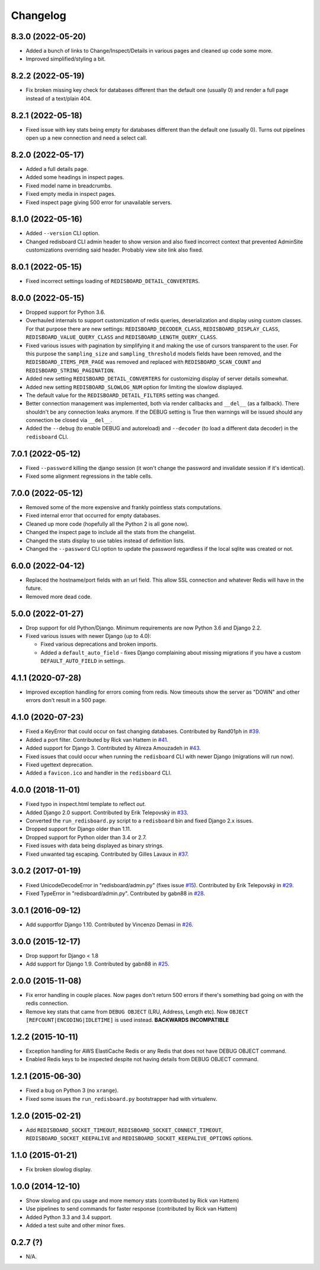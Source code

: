
Changelog
=========

8.3.0 (2022-05-20)
------------------

* Added a bunch of links to Change/Inspect/Details in various pages and cleaned up code some more.
* Improved simplified/styling a bit.

8.2.2 (2022-05-19)
------------------

* Fix broken missing key check for databases different than the default one (usually 0) and render a full page instead of a text/plain 404.

8.2.1 (2022-05-18)
------------------

* Fixed issue with key stats being empty for databases different than the default one (usually 0). Turns out pipelines open up a new
  connection and need a select call.

8.2.0 (2022-05-17)
------------------

* Added a full details page.
* Added some headings in inspect pages.
* Fixed model name in breadcrumbs.
* Fixed empty media in inspect pages.
* Fixed inspect page giving 500 error for unavailable servers.

8.1.0 (2022-05-16)
------------------

* Added ``--version`` CLI option.
* Changed redisboard CLI admin header to show version and also fixed incorrect context that prevented AdminSite customizations overriding
  said header. Probably view site link also fixed.


8.0.1 (2022-05-15)
------------------

* Fixed incorrect settings loading of ``REDISBOARD_DETAIL_CONVERTERS``.

8.0.0 (2022-05-15)
------------------

* Dropped support for Python 3.6.
* Overhauled internals to support customization of redis queries, deserialization and display using custom classes.
  For that purpose there are new settings: ``REDISBOARD_DECODER_CLASS``, ``REDISBOARD_DISPLAY_CLASS``, ``REDISBOARD_VALUE_QUERY_CLASS`` and
  ``REDISBOARD_LENGTH_QUERY_CLASS``.
* Fixed various issues with pagination by simplifying it and making the use of cursors transparent to the user.
  For this purpose the ``sampling_size`` and ``sampling_threshold`` models fields have been removed, and the ``REDISBOARD_ITEMS_PER_PAGE``
  was removed and replaced with ``REDISBOARD_SCAN_COUNT`` and ``REDISBOARD_STRING_PAGINATION``.
* Added new setting ``REDISBOARD_DETAIL_CONVERTERS`` for customizing display of server details somewhat.
* Added new setting ``REDISBOARD_SLOWLOG_NUM`` option for limiting the slowlow displayed.
* The default value for the ``REDISBOARD_DETAIL_FILTERS`` setting was changed.
* Better connection management was implemented, both via render callbacks and ``__del__`` (as a fallback).
  There shouldn't be any connection leaks anymore. If the DEBUG setting is True then warnings
  will be issued should any connection be closed via ``__del__``.
* Added the ``--debug`` (to enable DEBUG and autoreload) and ``--decoder`` (to load a different data decoder) in the ``redisboard`` CLI.

7.0.1 (2022-05-12)
------------------

* Fixed ``--password`` killing the django session (it won't change the password and invalidate session if it's identical).
* Fixed some alignment regressions in the table cells.

7.0.0 (2022-05-12)
------------------

* Removed some of the more expensive and frankly pointless stats computations.
* Fixed internal error that occurred for empty databases.
* Cleaned up more code (hopefully all the Python 2 is all gone now).
* Changed the inspect page to include all the stats from the changelist.
* Changed the stats display to use tables instead of definition lists.
* Changed the ``--password`` CLI option to update the password regardless if the local sqlite was created or not.


6.0.0 (2022-04-12)
------------------

* Replaced the hostname/port fields with an url field.
  This allow SSL connection and whatever Redis will have in the future.
* Removed more dead code.

5.0.0 (2022-01-27)
------------------

* Drop support for old Python/Django. Minimum requirements are now Python 3.6 and Django 2.2.
* Fixed various issues with newer Django (up to 4.0):

  * Fixed various deprecations and broken imports.
  * Added a ``default_auto_field`` - fixes Django complaining about missing migrations if you have a custom ``DEFAULT_AUTO_FIELD``
    in settings.

4.1.1 (2020-07-28)
------------------

* Improved exception handling for errors coming from redis. Now timeouts show the server as "DOWN" and other errors
  don't result in a 500 page.

4.1.0 (2020-07-23)
------------------

* Fixed a KeyError that could occur on fast changing databases.
  Contributed by Rand01ph in `#39 <https://github.com/ionelmc/django-redisboard/pull/39>`_.
* Added a port filter.
  Contributed by Rick van Hattem in `#41 <https://github.com/ionelmc/django-redisboard/pull/41>`_.
* Added support for Django 3.
  Contributed by Alireza Amouzadeh in `#43 <https://github.com/ionelmc/django-redisboard/pull/43>`_.
* Fixed issues that could occur when running the ``redisboard`` CLI with newer Django
  (migrations will run now).
* Fixed ugettext deprecation.
* Added a ``favicon.ico`` and handler in the ``redisboard`` CLI.

4.0.0 (2018-11-01)
------------------

* Fixed typo in inspect.html template to reflect `out`.
* Added Django 2.0 support. Contributed by Erik Telepovský
  in `#33 <https://github.com/ionelmc/django-redisboard/pull/33>`_.
* Converted the ``run_redisboard.py`` script to a ``redisboard`` bin and fixed Django 2.x issues.
* Dropped support for Django older than 1.11.
* Dropped support for Python older than 3.4 or 2.7.
* Fixed issues with data being displayed as binary strings.
* Fixed unwanted tag escaping. Contributed by Gilles Lavaux
  in `#37 <https://github.com/ionelmc/django-redisboard/pull/37>`_.

3.0.2 (2017-01-19)
------------------

* Fixed UnicodeDecodeError in "redisboard/admin.py" (fixes
  issue `#15 <https://github.com/ionelmc/django-redisboard/issues/15>`_).
  Contributed by Erik Telepovský in `#29 <https://github.com/ionelmc/django-redisboard/pull/29>`_.
* Fixed TypeError in "redisboard/admin.py". Contributed by gabn88
  in `#28 <https://github.com/ionelmc/django-redisboard/pull/28>`_.

3.0.1 (2016-09-12)
------------------

* Add supportfor Django 1.10. Contributed by Vincenzo Demasi
  in `#26 <https://github.com/ionelmc/django-redisboard/pull/26>`_.

3.0.0 (2015-12-17)
------------------

* Drop support for Django < 1.8
* Add support for Django 1.9. Contributed by gabn88
  in `#25 <https://github.com/ionelmc/django-redisboard/pull/25>`_.

2.0.0 (2015-11-08)
------------------

* Fix error handling in couple places. Now pages don't return 500 errors if there's something bad going on with the
  redis connection.
* Remove key stats that came from ``DEBUG OBJECT`` (LRU, Address, Length etc). Now ``OBJECT
  [REFCOUNT|ENCODING|IDLETIME]`` is used instead. **BACKWARDS INCOMPATIBLE**

1.2.2 (2015-10-11)
------------------

* Exception handling for AWS ElastiCache Redis or any Redis that does not have DEBUG OBJECT command.
* Enabled Redis keys to be inspected despite not having details from DEBUG OBJECT command.

1.2.1 (2015-06-30)
------------------

* Fixed a bug on Python 3 (no ``xrange``).
* Fixed some issues the ``run_redisboard.py`` bootstrapper had with virtualenv.

1.2.0 (2015-02-21)
------------------

* Add ``REDISBOARD_SOCKET_TIMEOUT``, ``REDISBOARD_SOCKET_CONNECT_TIMEOUT``, ``REDISBOARD_SOCKET_KEEPALIVE`` and
  ``REDISBOARD_SOCKET_KEEPALIVE_OPTIONS`` options.

1.1.0 (2015-01-21)
------------------

* Fix broken slowlog display.

1.0.0 (2014-12-10)
------------------

* Show slowlog and cpu usage and more memory stats (contributed by Rick van Hattem)
* Use pipelines to send commands for faster response (contributed by Rick van Hattem)
* Added Python 3.3 and 3.4 support.
* Added a test suite and other minor fixes.

0.2.7 (?)
---------

* N/A.
